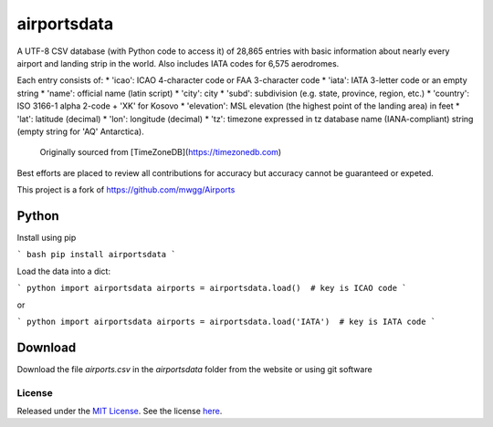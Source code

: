 ===========
airportsdata
===========

.. |version| image:: https://img.shields.io/pypi/v/airportsdata.svg?label=
    :target: https://pypi.org/project/airportsdata/
    :alt: pypi version

.. |support| image:: https://img.shields.io/pypi/pyversions/airportsdata.svg
    :target: https://pypi.org/project/airportsdata/
    :alt: supported Python version

.. |license| image:: https://img.shields.io/pypi/l/airportsdata.svg
    :target: https://pypi.org/project/airportsdata/
    :alt: license

.. |issues| image:: https://img.shields.io/github/issues-raw/mborsetti/airportsdata
    :target: https://github.com/mborsetti/airportsdata/issues
    :alt: issues

.. |travis| image:: https://img.shields.io/travis/mborsetti/airportsdata/master.svg?label=Travis%20CI
    :target: https://travis-ci.org/mborsetti/airportsdata
    :alt: Travis CI build status

A UTF-8 CSV database (with Python code to access it) of 28,865 entries with basic information about nearly every airport
and landing strip in the world.  Also includes IATA codes for 6,575 aerodromes. 

Each entry consists of:
* 'icao': ICAO 4-character code or FAA 3-character code
* 'iata': IATA 3-letter code or an empty string
* 'name': official name (latin script)
* 'city': city
* 'subd': subdivision (e.g. state, province, region, etc.)
* 'country': ISO 3166-1 alpha 2-code + 'XK' for Kosovo
* 'elevation': MSL elevation (the highest point of the landing area) in feet
* 'lat': latitude (decimal)
* 'lon': longitude (decimal)
* 'tz': timezone expressed in tz database name (IANA-compliant) string (empty string for 'AQ' Antarctica).
    Originally sourced from [TimeZoneDB](https://timezonedb.com)

Best efforts are placed to review all contributions for accuracy but accuracy cannot be guaranteed or expeted.

This project is a fork of https://github.com/mwgg/Airports

Python
------

Install using pip

``` bash
pip install airportsdata
```

Load the data into a dict:

``` python
import airportsdata
airports = airportsdata.load()  # key is ICAO code
```

or

``` python
import airportsdata
airports = airportsdata.load('IATA')  # key is IATA code
```
 
Download
--------

Download the file `airports.csv` in the `airportsdata` folder from the website or using git software

License
=======

|license|

Released under the `MIT License <https://opensource.org/licenses/MIT>`__. See the license `here
<https://github.com/mborsetti/airportsdata/blob/master/COPYING>`__.
